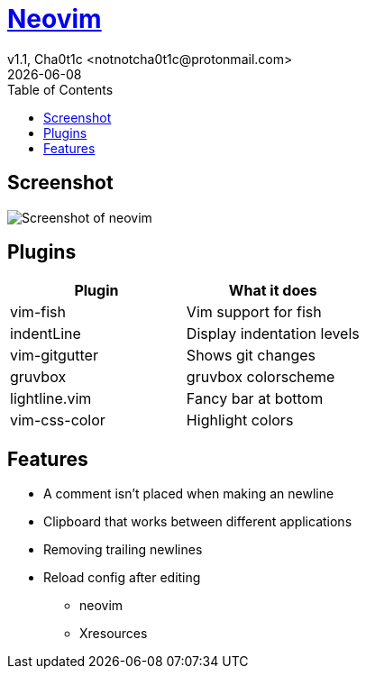 = https://neovim.io[Neovim]
v1.1, Cha0t1c <notnotcha0t1c@protonmail.com>
{docdate}
:toc:

== Screenshot
image:../../.images/nvim.png[Screenshot of neovim]

== Plugins
|===
|Plugin|What it does

|vim-fish
|Vim support for fish

|indentLine
|Display indentation levels

|vim-gitgutter
|Shows git changes

|gruvbox
|gruvbox colorscheme

|lightline.vim
|Fancy bar at bottom

|vim-css-color
|Highlight colors

|===

== Features
* A comment isn't placed when making an newline
* Clipboard that works between different applications
* Removing trailing newlines
* Reload config after editing
** neovim
** Xresources
